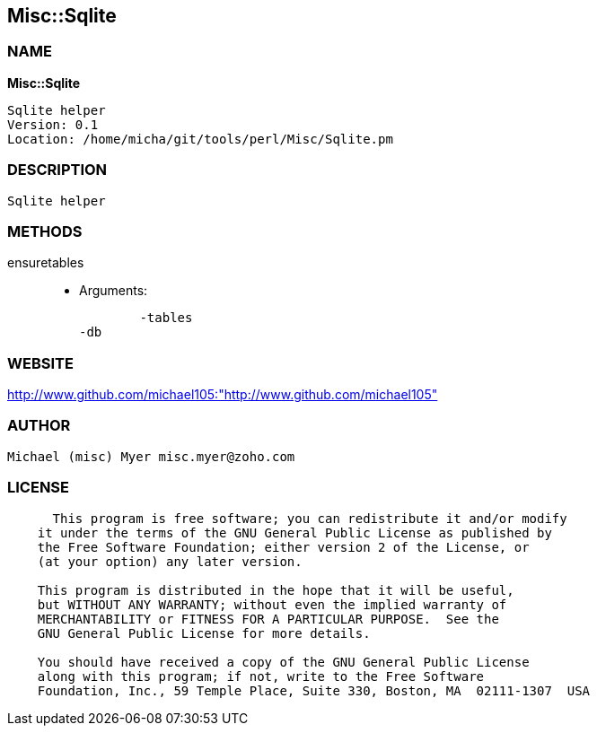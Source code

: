 
:hardbreaks:

== Misc::Sqlite 

=== NAME

*Misc::Sqlite* 

  Sqlite helper
  Version: 0.1 
  Location: /home/micha/git/tools/perl/Misc/Sqlite.pm


=== DESCRIPTION

  Sqlite helper


=== METHODS

ensuretables::
   

    - Arguments:

    	-tables
	-db




=== WEBSITE

http://www.github.com/michael105:"http://www.github.com/michael105"

=== AUTHOR
  Michael (misc) Myer misc.myer@zoho.com

=== LICENSE

```
  
      This program is free software; you can redistribute it and/or modify
    it under the terms of the GNU General Public License as published by
    the Free Software Foundation; either version 2 of the License, or
    (at your option) any later version.

    This program is distributed in the hope that it will be useful,
    but WITHOUT ANY WARRANTY; without even the implied warranty of
    MERCHANTABILITY or FITNESS FOR A PARTICULAR PURPOSE.  See the
    GNU General Public License for more details.

    You should have received a copy of the GNU General Public License
    along with this program; if not, write to the Free Software
    Foundation, Inc., 59 Temple Place, Suite 330, Boston, MA  02111-1307  USA

  

  
```



